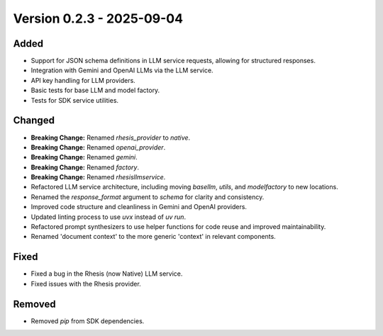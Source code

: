 Version 0.2.3 - 2025-09-04
===========================


Added
-----

- Support for JSON schema definitions in LLM service requests, allowing for structured responses.
- Integration with Gemini and OpenAI LLMs via the LLM service.
- API key handling for LLM providers.
- Basic tests for base LLM and model factory.
- Tests for SDK service utilities.

Changed
-------

- **Breaking Change:** Renamed `rhesis_provider` to `native`.
- **Breaking Change:** Renamed `openai_provider`.
- **Breaking Change:** Renamed `gemini`.
- **Breaking Change:** Renamed `factory`.
- **Breaking Change:** Renamed `rhesisllmservice`.
- Refactored LLM service architecture, including moving `basellm`, `utils`, and `modelfactory` to new locations.
- Renamed the `response_format` argument to `schema` for clarity and consistency.
- Improved code structure and cleanliness in Gemini and OpenAI providers.
- Updated linting process to use `uvx` instead of `uv run`.
- Refactored prompt synthesizers to use helper functions for code reuse and improved maintainability.
- Renamed 'document context' to the more generic 'context' in relevant components.

Fixed
-----

- Fixed a bug in the Rhesis (now Native) LLM service.
- Fixed issues with the Rhesis provider.

Removed
-------

- Removed `pip` from SDK dependencies.
